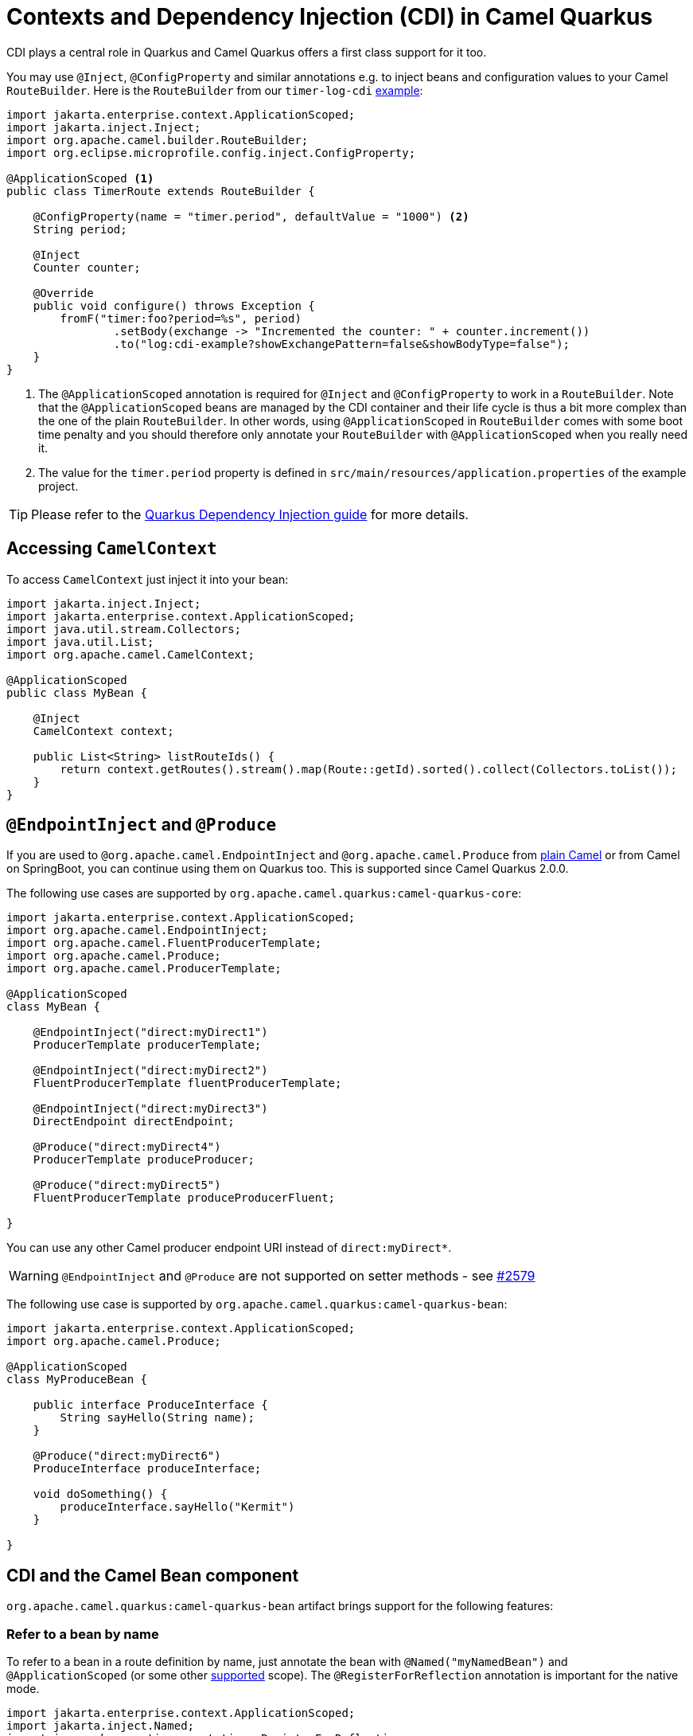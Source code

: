 = Contexts and Dependency Injection (CDI) in Camel Quarkus
:page-aliases: cdi.adoc

CDI plays a central role in Quarkus and Camel Quarkus offers a first class support for it too.

You may use `@Inject`, `@ConfigProperty` and similar annotations e.g. to inject beans and configuration values to
your Camel `RouteBuilder`. Here is the `RouteBuilder` from our `timer-log-cdi` xref:user-guide/examples.adoc[example]:

[source,java]
----
import jakarta.enterprise.context.ApplicationScoped;
import jakarta.inject.Inject;
import org.apache.camel.builder.RouteBuilder;
import org.eclipse.microprofile.config.inject.ConfigProperty;

@ApplicationScoped <1>
public class TimerRoute extends RouteBuilder {

    @ConfigProperty(name = "timer.period", defaultValue = "1000") <2>
    String period;

    @Inject
    Counter counter;

    @Override
    public void configure() throws Exception {
        fromF("timer:foo?period=%s", period)
                .setBody(exchange -> "Incremented the counter: " + counter.increment())
                .to("log:cdi-example?showExchangePattern=false&showBodyType=false");
    }
}
----

<1> The `@ApplicationScoped` annotation is required for `@Inject` and `@ConfigProperty` to work in a `RouteBuilder`.
Note that the `@ApplicationScoped` beans are managed by the CDI container and their life cycle is thus a bit more
complex than the one of the plain `RouteBuilder`. In other words, using `@ApplicationScoped` in `RouteBuilder` comes
with some boot time penalty and you should therefore only annotate your `RouteBuilder` with `@ApplicationScoped` when
you really need it.

<2> The value for the `timer.period` property is defined in `src/main/resources/application.properties` of the example project.

TIP: Please refer to the https://quarkus.io/blog/quarkus-dependency-injection[Quarkus Dependency Injection guide] for more details.

== Accessing `CamelContext`

To access `CamelContext` just inject it into your bean:

[source,java]
----
import jakarta.inject.Inject;
import jakarta.enterprise.context.ApplicationScoped;
import java.util.stream.Collectors;
import java.util.List;
import org.apache.camel.CamelContext;

@ApplicationScoped
public class MyBean {

    @Inject
    CamelContext context;

    public List<String> listRouteIds() {
        return context.getRoutes().stream().map(Route::getId).sorted().collect(Collectors.toList());
    }
}
----

== `@EndpointInject` and `@Produce`

If you are used to `@org.apache.camel.EndpointInject` and `@org.apache.camel.Produce` from
xref:manual::pojo-producing.adoc[plain Camel] or from Camel on SpringBoot, you can continue using them on Quarkus too.
This is supported since Camel Quarkus 2.0.0.

The following use cases are supported by `org.apache.camel.quarkus:camel-quarkus-core`:

[source,java]
----
import jakarta.enterprise.context.ApplicationScoped;
import org.apache.camel.EndpointInject;
import org.apache.camel.FluentProducerTemplate;
import org.apache.camel.Produce;
import org.apache.camel.ProducerTemplate;

@ApplicationScoped
class MyBean {

    @EndpointInject("direct:myDirect1")
    ProducerTemplate producerTemplate;

    @EndpointInject("direct:myDirect2")
    FluentProducerTemplate fluentProducerTemplate;

    @EndpointInject("direct:myDirect3")
    DirectEndpoint directEndpoint;

    @Produce("direct:myDirect4")
    ProducerTemplate produceProducer;

    @Produce("direct:myDirect5")
    FluentProducerTemplate produceProducerFluent;

}
----

You can use any other Camel producer endpoint URI instead of `direct:myDirect*`.

[WARNING]
====
`@EndpointInject` and `@Produce` are not supported on setter methods
- see https://github.com/apache/camel-quarkus/issues/2579[#2579]
====

The following use case is supported by `org.apache.camel.quarkus:camel-quarkus-bean`:

[source,java]
----
import jakarta.enterprise.context.ApplicationScoped;
import org.apache.camel.Produce;

@ApplicationScoped
class MyProduceBean {

    public interface ProduceInterface {
        String sayHello(String name);
    }

    @Produce("direct:myDirect6")
    ProduceInterface produceInterface;

    void doSomething() {
        produceInterface.sayHello("Kermit")
    }

}
----

== CDI and the Camel Bean component

`org.apache.camel.quarkus:camel-quarkus-bean` artifact brings support for the following features:

=== Refer to a bean by name

To refer to a bean in a route definition by name, just annotate the bean with `@Named("myNamedBean")` and
`@ApplicationScoped` (or some other
https://quarkus.io/guides/cdi-reference#supported_features[supported] scope). The `@RegisterForReflection` annotation
is important for the native mode.

[source,java]
----
import jakarta.enterprise.context.ApplicationScoped;
import jakarta.inject.Named;
import io.quarkus.runtime.annotations.RegisterForReflection;

@ApplicationScoped
@Named("myNamedBean")
@RegisterForReflection
public class NamedBean {
    public String hello(String name) {
        return "Hello " + name + " from the NamedBean";
    }
}
----

Then you can use the `myNamedBean` name in a route definition:

[source,java]
----
import org.apache.camel.builder.RouteBuilder;
public class CamelRoute extends RouteBuilder {
    @Override
    public void configure() {
        from("direct:named")
                .bean("myNamedBean", "hello");
        /* ... which is an equivalent of the following: */
        from("direct:named")
                .to("bean:myNamedBean?method=hello");
    }
}
----

As an alternative to `@Named`, you may also use `io.smallrye.common.annotation.Identifier` to name and identify a bean.

[source,java]
----
import jakarta.enterprise.context.ApplicationScoped;
import io.quarkus.runtime.annotations.RegisterForReflection;
import io.smallrye.common.annotation.Identifier;

@ApplicationScoped
@Identifier("myBeanIdentifier")
@RegisterForReflection
public class MyBean {
    public String hello(String name) {
        return "Hello " + name + " from MyBean";
    }
}
----

Then refer to the identifier value within the Camel route:

[source,java]
----
import org.apache.camel.builder.RouteBuilder;
public class CamelRoute extends RouteBuilder {
    @Override
    public void configure() {
        from("direct:start")
                .bean("myBeanIdentifier", "Camel");
    }
}
----


NOTE: We aim at supporting all use cases listed in xref:manual::bean-binding.adoc[Bean binding] section of Camel documentation.
Do not hesitate to https://github.com/apache/camel-quarkus/issues[file an issue] if some bean binding scenario does not work for you.

=== `@Consume`

Since Camel Quarkus 2.0.0, the `camel-quarkus-bean` artifact brings support for `@org.apache.camel.Consume`
- see the xref:manual::pojo-consuming.adoc[Pojo consuming] section of Camel documentation.

Declaring a class like the following

[source,java]
----
import org.apache.camel.Consume;
public class Foo {

  @Consume("activemq:cheese")
  public void onCheese(String name) {
    ...
  }
}
----

will automatically create the following Camel route

[source,java]
----
from("activemq:cheese").bean("foo1234", "onCheese")
----

for you.
Note that Camel Quarkus will implicitly add `@jakarta.inject.Singleton` and `jakarta.inject.Named("foo1234")` to the bean class, where `1234` is a hash code obtained from the fully qualified class name.
If your bean has some CDI scope (such as `@ApplicationScoped`) or `@Named("someName")` set already,
those will be honored in the auto-created route.
